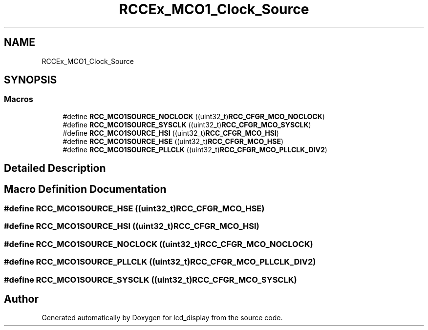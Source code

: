 .TH "RCCEx_MCO1_Clock_Source" 3 "Thu Oct 29 2020" "lcd_display" \" -*- nroff -*-
.ad l
.nh
.SH NAME
RCCEx_MCO1_Clock_Source
.SH SYNOPSIS
.br
.PP
.SS "Macros"

.in +1c
.ti -1c
.RI "#define \fBRCC_MCO1SOURCE_NOCLOCK\fP   ((uint32_t)\fBRCC_CFGR_MCO_NOCLOCK\fP)"
.br
.ti -1c
.RI "#define \fBRCC_MCO1SOURCE_SYSCLK\fP   ((uint32_t)\fBRCC_CFGR_MCO_SYSCLK\fP)"
.br
.ti -1c
.RI "#define \fBRCC_MCO1SOURCE_HSI\fP   ((uint32_t)\fBRCC_CFGR_MCO_HSI\fP)"
.br
.ti -1c
.RI "#define \fBRCC_MCO1SOURCE_HSE\fP   ((uint32_t)\fBRCC_CFGR_MCO_HSE\fP)"
.br
.ti -1c
.RI "#define \fBRCC_MCO1SOURCE_PLLCLK\fP   ((uint32_t)\fBRCC_CFGR_MCO_PLLCLK_DIV2\fP)"
.br
.in -1c
.SH "Detailed Description"
.PP 

.SH "Macro Definition Documentation"
.PP 
.SS "#define RCC_MCO1SOURCE_HSE   ((uint32_t)\fBRCC_CFGR_MCO_HSE\fP)"

.SS "#define RCC_MCO1SOURCE_HSI   ((uint32_t)\fBRCC_CFGR_MCO_HSI\fP)"

.SS "#define RCC_MCO1SOURCE_NOCLOCK   ((uint32_t)\fBRCC_CFGR_MCO_NOCLOCK\fP)"

.SS "#define RCC_MCO1SOURCE_PLLCLK   ((uint32_t)\fBRCC_CFGR_MCO_PLLCLK_DIV2\fP)"

.SS "#define RCC_MCO1SOURCE_SYSCLK   ((uint32_t)\fBRCC_CFGR_MCO_SYSCLK\fP)"

.SH "Author"
.PP 
Generated automatically by Doxygen for lcd_display from the source code\&.
